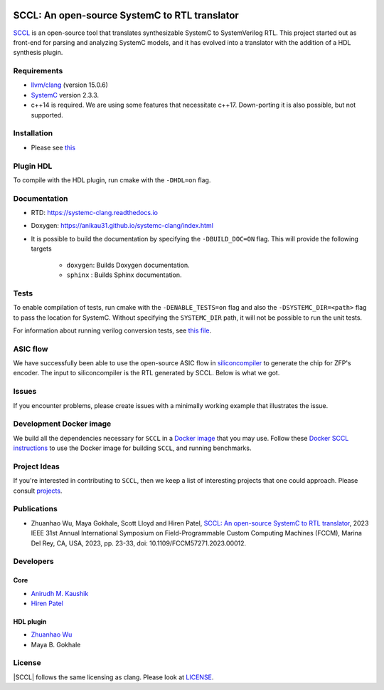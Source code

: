 .. |systemc-clang| replace:: ``systemc-clang``

.. image:: https://github.com/anikau31/systemc-clang/workflows/CI/badge.svg
  :target: https://github.com/anikau31/systemc-clang/actions 

.. image:: https://readthedocs.org/projects/systemc-clang/badge/?version=latest
  :target: https://systemc-clang.readthedocs.io/en/latest/?badge=latest
  :alt: Documentation Status


SCCL: An open-source SystemC to RTL translator
==========================================

`SCCL <https://github.com/anikau31/systemc-clang>`_  is an open-source tool that translates synthesizable SystemC to SystemVerilog RTL. This project started out as front-end for parsing and analyzing SystemC models, and it has evolved into a translator with the addition of a HDL synthesis plugin.

Requirements
------------

*  `llvm/clang <https://releases.llvm.org/download.html>`_ (version 15.0.6)
*  `SystemC <http://systemc.org>`_ version 2.3.3. 
*  c++14 is required. We are using some features that necessitate c++17. Down-porting it is also possible, but not supported.

Installation
------------

*  Please see `this <https://systemc-clang.readthedocs.io/en/latest/install/install.html>`_

Plugin HDL
-----------

To compile with the HDL plugin, run cmake with the ``-DHDL=on`` flag. 
 
Documentation
--------------

* RTD: `https://systemc-clang.readthedocs.io <https://systemc-clang.readthedocs.io>`_
* Doxygen: `https://anikau31.github.io/systemc-clang/index.html <https://anikau31.github.io/systemc-clang/index.html>`_

* It is possible to build the documentation by specifying the ``-DBUILD_DOC=ON`` flag. This will provide the following targets

    * ``doxygen``: Builds Doxygen documentation. 
    * ``sphinx`` : Builds Sphinx documentation.

Tests
-------
To enable compilation of tests, run cmake with the ``-DENABLE_TESTS=on`` flag and also the ``-DSYSTEMC_DIR=<path>`` flag to pass the location for SystemC.  Without specifying the ``SYSTEMC_DIR`` path, it will not be possible to run the unit tests.

For information about running verilog conversion tests, see `this file <tests/verilog-conversion/README.md>`_.

ASIC flow
----------

We have successfully been able to use the open-source ASIC flow in `siliconcompiler <https://www.siliconcompiler.com/>`_ to generate the chip for ZFP's encoder. The input to siliconcompiler is the RTL generated by SCCL.  Below is what we got.

.. image:: docs/zhw_encode.png
  :width: 400
  :alt: Alternative text


Issues
-------

If you encounter problems, please create issues with a minimally working example that illustrates the issue.  

Development Docker image
------------------------

We build all the dependencies necessary for ``SCCL`` in a `Docker image <https://hub.docker.com/r/rseac/systemc-clang/tags?page=1&ordering=last_updated>`_ that you may use.  Follow these `Docker SCCL instructions <docs/source/docker.rst>`_ to use the Docker image for building ``SCCL``, and running benchmarks.  

Project Ideas
--------------

If you're interested in contributing to ``SCCL``, then we keep a list of interesting projects that one could approach.  Please consult `projects <https://systemc-clang.readthedocs.io/en/latest/projects.html>`_.

Publications
---------------
* Zhuanhao Wu, Maya Gokhale, Scott Lloyd and Hiren Patel, `SCCL: An open-source SystemC to RTL translator <https://caesr.uwaterloo.ca/assets/pdfs/wu_23_sccl_fccm.pdf>`_, 2023 IEEE 31st Annual International Symposium on Field-Programmable Custom Computing Machines (FCCM), Marina Del Rey, CA, USA, 2023, pp. 23-33, doi: 10.1109/FCCM57271.2023.00012.

Developers
----------

Core
^^^^

* `Anirudh M. Kaushik <https://ece.uwaterloo.ca/~amkaushi/>`_
* `Hiren Patel <https://caesr.uwaterloo.ca>`_

HDL plugin
^^^^^^^^^^^
* `Zhuanhao Wu <https://zhuanhao-wu.github.io/>`_
* Maya B. Gokhale

License
-------

|SCCL| follows the same licensing as clang. Please look at `LICENSE <LICENSE>`_.

